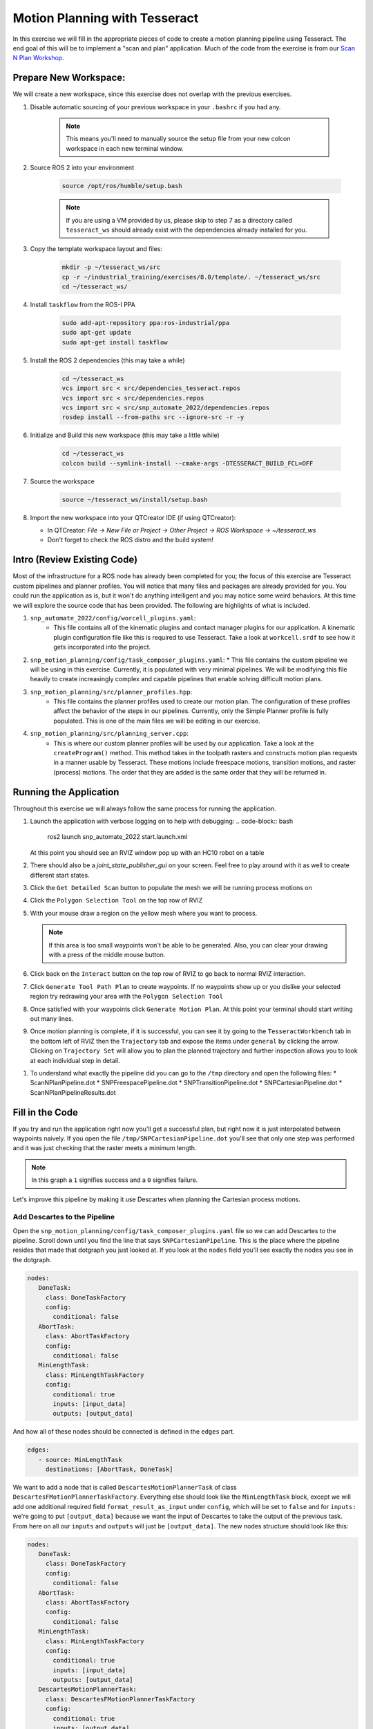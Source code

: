 Motion Planning with Tesseract
==============================
In this exercise we will fill in the appropriate pieces of code to create a motion planning pipeline using Tesseract. The end goal of this will be to implement a "scan and plan" application. Much of the code from the exercise is from our `Scan N Plan Workshop <https://github.com/ros-industrial-consortium/scan_n_plan_workshop>`_.

Prepare New Workspace:
----------------------
We will create a new workspace, since this exercise does not overlap with the previous exercises.

#. Disable automatic sourcing of your previous workspace in your ``.bashrc`` if you had any.

    .. Note:: This means you'll need to manually source the setup file from your new colcon workspace in each new terminal window.

#. Source ROS 2 into your environment

    .. code-block:: bash

		source /opt/ros/humble/setup.bash

    .. Note:: If you are using a VM provided by us, please skip to step 7 as a directory called ``tesseract_ws`` should already exist with the dependencies already installed for you.

#. Copy the template workspace layout and files:

	.. code-block:: bash

		mkdir -p ~/tesseract_ws/src
		cp -r ~/industrial_training/exercises/8.0/template/. ~/tesseract_ws/src
		cd ~/tesseract_ws/

#. Install ``taskflow`` from the ROS-I PPA

	.. code-block:: bash

		sudo add-apt-repository ppa:ros-industrial/ppa
		sudo apt-get update
		sudo apt-get install taskflow

#. Install the ROS 2 dependencies (this may take a while)

	.. code-block:: bash

		cd ~/tesseract_ws
		vcs import src < src/dependencies_tesseract.repos
		vcs import src < src/dependencies.repos
		vcs import src < src/snp_automate_2022/dependencies.repos
		rosdep install --from-paths src --ignore-src -r -y

#. Initialize and Build this new workspace (this may take a little while)

    	.. code-block:: bash

		cd ~/tesseract_ws
		colcon build --symlink-install --cmake-args -DTESSERACT_BUILD_FCL=OFF

#. Source the workspace

    	.. code-block:: bash

    		source ~/tesseract_ws/install/setup.bash

#. Import the new workspace into your QTCreator IDE (if using QTCreator):

   * In QTCreator: `File -> New File or Project -> Other Project -> ROS Workspace -> ~/tesseract_ws`
   * Don't forget to check the ROS distro and the build system!

Intro (Review Existing Code)
----------------------------
Most of the infrastructure for a ROS node has already been completed for you; the focus of this exercise are Tesseract custom pipelines and planner profiles. You will notice that many files and packages are already provided for you. You could run the application as is, but it won't do anything intelligent and you may notice some weird behaviors. At this time we will explore the source code that has been provided. The following are highlights of what is included.

#. ``snp_automate_2022/config/worcell_plugins.yaml``:
	* This file contains all of the kinematic plugins and contact manager plugins for our application. A kinematic plugin configuration file like this is required to use Tesseract. Take a look at ``workcell.srdf`` to see how it gets incorporated into the project.

#. ``snp_motion_planning/config/task_composer_plugins.yaml``:
   * This file contains the custom pipeline we will be using in this exercise. Currently, it is populated with very minimal pipelines. We will be modifying this file heavily to create increasingly complex and capable pipelines that enable solving difficult motion plans.

#. ``snp_motion_planning/src/planner_profiles.hpp``:
	* This file contains the planner profiles used to create our motion plan. The configuration of these profiles affect the behavior of the steps in our pipelines. Currently, only the Simple Planner profile is fully populated. This is one of the main files we will be editing in our exercise.

#. ``snp_motion_planning/src/planning_server.cpp``:
	* This is where our custom planner profiles will be used by our application. Take a look at the ``createProgram()`` method. This method takes in the toolpath rasters and constructs motion plan requests in a manner usable by Tesseract. These motions include freespace motions, transition motions, and raster (process) motions. The order that they are added is the same order that they will be returned in.

Running the Application
-----------------------
Throughout this exercise we will always follow the same process for running the application.

#. Launch the application with verbose logging on to help with debugging:
   .. code-block:: bash

         ros2 launch snp_automate_2022 start.launch.xml

   At this point you should see an RVIZ window pop up with an HC10 robot on a table

#. There should also be a `joint_state_publisher_gui` on your screen. Feel free to play around with it as well to create different start states.

#. Click the ``Get Detailed Scan`` button to populate the mesh we will be running process motions on

#. Click the ``Polygon Selection Tool`` on the top row of RVIZ

#. With your mouse draw a region on the yellow mesh where you want to process. 
   
   .. Note:: If this area is too small waypoints won't be able to be generated. Also, you can clear your drawing with a press of the middle mouse button.

#. Click back on the ``Interact``  button on the top row of RVIZ to go back to normal RVIZ interaction.

#. Click ``Generate Tool Path Plan`` to create waypoints. If no waypoints show up or you dislike your selected region try redrawing your area with the ``Polygon Selection Tool``

#. Once satisfied with your waypoints click ``Generate Motion Plan``. At this point your terminal should start writing out many lines.

#. Once motion planning is complete, if it is successful, you can see it by going to the ``TesseractWorkbench`` tab in the bottom left of RVIZ then the ``Trajectory`` tab and expose the items under ``general`` by clicking the arrow. Clicking on ``Trajectory Set`` will allow you to plan the planned trajectory and further inspection allows you to look at each individual step in detail.

.. image:: images/TesseractTrajectoryViewer.png
   :width: 800
   :align: center

#. To understand what exactly the pipeline did you can go to the ``/tmp`` directory and open the following files:
   * ScanNPlanPipeline.dot
   * SNPFreespacePipeline.dot
   * SNPTransitionPipeline.dot
   * SNPCartesianPipeline.dot
   * ScanNPlanPipelineResults.dot

Fill in the Code
----------------
If you try and run the application right now you'll get a successful plan, but right now it is just interpolated between waypoints naively. If you open the file ``/tmp/SNPCartesianPipeline.dot`` you'll see that only one step was performed and it was just checking that the raster meets a minimum length. 

.. image:: images/StartingCartesianPipeline.png
   :width: 800
   :align: center

.. Note:: In this graph a ``1`` signifies success and a ``0`` signifies failure.

Let's improve this pipeline by making it use Descartes when planning the Cartesian process motions.

Add Descartes to the Pipeline
^^^^^^^^^^^^^^^^^^^^^^^^^^^^^

Open the ``snp_motion_planning/config/task_composer_plugins.yaml`` file so we can add Descartes to the pipeline. Scroll down until you find the line that says ``SNPCartesianPipeline``. This is the place where the pipeline resides that made that dotgraph you just looked at. If you look at the ``nodes`` field you'll see exactly the nodes you see in the dotgraph.

.. code-block:: yaml

      nodes:
         DoneTask:
           class: DoneTaskFactory
           config:
             conditional: false
         AbortTask:
           class: AbortTaskFactory
           config:
             conditional: false
         MinLengthTask:
           class: MinLengthTaskFactory
           config:
             conditional: true
             inputs: [input_data]
             outputs: [output_data]

And how all of these nodes should be connected is defined in the ``edges`` part.

.. code-block:: yaml

      edges:
         - source: MinLengthTask
           destinations: [AbortTask, DoneTask]

We want to add a node that is called ``DescartesMotionPlannerTask`` of class ``DescartesFMotionPlannerTaskFactory``. Everything else should look like the ``MinLengthTask`` block, except we will add one additional required field ``format_result_as_input`` under ``config``, which will be set to ``false`` and for  ``inputs:`` we're going to put ``[output_data]`` because we want the input of Descartes to take the output of the previous task. From here on all our ``inputs`` and ``outputs`` will just be ``[output_data]``. The new nodes structure should look like this:

.. code-block:: yaml

      nodes:
         DoneTask:
           class: DoneTaskFactory
           config:
             conditional: false
         AbortTask:
           class: AbortTaskFactory
           config:
             conditional: false
         MinLengthTask:
           class: MinLengthTaskFactory
           config:
             conditional: true
             inputs: [input_data]
             outputs: [output_data]
         DescartesMotionPlannerTask:
           class: DescartesFMotionPlannerTaskFactory
           config:
             conditional: true
             inputs: [output_data]
             outputs: [output_data]
             format_result_as_input: false

Once you've updated the nodes you need to update the edges. to account for this new task. The edges should look like this:

.. code-block:: yaml

      edges:
         - source: MinLengthTask
           destinations: [AbortTask, DescartesMotionPlannerTask]
         - source: DescartesMotionPlannerTask
           destinations: [AbortTask, DoneTask]

.. Note:: In YAML files whitespace matters, so be very careful when adding to this document as it is easy to make mistakes if tabs don't perfectly align.

Now save this file and trying runnining a motion plan again! 

.. Note:: If you built with ``--symlink-install`` you don't need to rebuild, but if not you need to rebuild your workspace every time you make a change to this file

You should notice a difference in the planned motion with slightly more consistent joint motions with a given raster and if you look at ``/tmp/SNPCartesianPipeline.dot`` you should see this:

.. image:: images/AddDescartesCartesianPipeline.png
   :width: 800
   :align: center

Now the process motions look better, but the freespaces and transitions are still just doing joint interpolation. Let's fix that by incorporating OMPL.

Add OMPL to the Pipeline
^^^^^^^^^^^^^^^^^^^^^^^^

Just like we added Descartes to ``SNPCartesianPipeline`` we will add OMPL to ``SNPFreespacePipeline`` and ``SNPTransitionPipeline``. We're going to call this task ``OMPLMotionPlannerTask`` and it will be of class ``OMPLMotionPlannerTaskFactory``.

.. Note:: You can name the tasks whatever you want we just chose ``OMPLMotionPlannerTask`` because it is clear. Make sure your task name matches what you put in ``edges``. However, the class name must strictly match the generated plugins.

By following the same process as Descartes go ahead and try to add OMPL to your Freespace and Transition pipelines.

.. raw:: html

   <details>
   <summary>Add OMPL to Pipelines Solution Spoiler</summary>
   <pre>
   <code>
   SNPFreespacePipeline:
     class: GraphTaskFactory
     config:
       inputs: [input_data]
       outputs: [output_data]
       nodes:
         DoneTask:
           class: DoneTaskFactory
           config:
             conditional: false
         AbortTask:
           class: AbortTaskFactory
           config:
             conditional: false
         MinLengthTask:
           class: MinLengthTaskFactory
           config:
             conditional: true
             inputs: [input_data]
             outputs: [output_data]
         OMPLMotionPlannerTask:
           class: OMPLMotionPlannerTaskFactory
           config:
             conditional: true
             inputs: [output_data]
             outputs: [output_data]
             format_result_as_input: false
       edges:
         - source: MinLengthTask
           destinations: [AbortTask, OMPLMotionPlannerTask]
         - source: OMPLMotionPlannerTask
           destinations: [AbortTask, DoneTask]
       terminals: [AbortTask, DoneTask]
   </code>
   </pre>
   </details>

.. Note:: If you're having problems successfully running try and look at ``/tmp/ScanNPlanPipelineResults.dot`` for help in debugging what's going wrong. You might find that your from_start or to_end motions are failing. This is a common issue people run into because they don't realize the start state of the robot is actually in collision. You can move the robot out of collision with the ``joint_state_publisher_gui`` widget that should be floating around your screen somewhere.

Now your motion planner is using both Descartes and OMPL to intelligently plan motions!

Feel free to try to move the start position around and see if you can give it slightly more complicated motions to force OMPL to move in a way other than just a joint interpolation.

Add Time Parameterization and Collision Checking to the Pipelines
^^^^^^^^^^^^^^^^^^^^^^^^^^^^^^^^^^^^^^^^^^^^^^^^^^^^^^^^^^^^^^^^^

You might have started to notice that all the motions you're trying to preview seem to move really slow. This is because we haven't done any time parameterization. By default Tesseract just assigns 1 second jumps in time between adjacent states, meaning a trajectory with 60 states is going to take a full minute to execute. Let's resolve this by adding a time parameterization to each of the 3 pipelines we've been modifying.

After Descartes in the Cartesian pipeline and after OMPL in the Transition and Freespace pipelines add a task called ``IterativeSplineParameterizationTask`` of class ``IterativeSplineParameterizationTaskFactory``. This task does not take the field ``format_results_as_input``.

.. raw:: html

   <details>
   <summary>Add Time Parameterization to Pipelines Solution Spoiler</summary>
   <pre>
   <code>
   SNPCartesianPipeline:
     class: GraphTaskFactory
     config:
       inputs: [input_data]
       outputs: [output_data]
       nodes:
         DoneTask:
           class: DoneTaskFactory
           config:
             conditional: false
         AbortTask:
           class: AbortTaskFactory
           config:
             conditional: false
         MinLengthTask:
           class: MinLengthTaskFactory
           config:
             conditional: true
             inputs: [input_data]
             outputs: [output_data]
             format_result_as_input: false
         DescartesMotionPlannerTask:
           class: DescartesFMotionPlannerTaskFactory
           config:
             conditional: true
             inputs: [output_data]
             outputs: [output_data]
             format_result_as_input: false
         IterativeSplineParameterizationTask:
           class: IterativeSplineParameterizationTaskFactory
           config:
             conditional: true
             inputs: [output_data]
             outputs: [output_data]
       edges:
         - source: MinLengthTask
           destinations: [AbortTask, DescartesMotionPlannerTask]
         - source: DescartesMotionPlannerTask
           destinations: [AbortTask, IterativeSplineParameterizationTask]
         - source: IterativeSplineParameterizationTask
           destinations: [AbortTask, DoneTask]
       terminals: [AbortTask, DoneTask]
   </code>
   </pre>
   </details>

Once you've properly done this you should have much smoother and more timely trajectories planning.

Now you have trajectories being produced that `SHOULD` always be collision free, but sometimes things slip through. Let's add a contact checker to make sure each of our pipelines are outputting safe trajectories. Add a ``DiscreteContactCheckTask`` of class ``DiscreteContactCheckTaskFactory`` just before the ``IterativeSplineParameterizationTask`` in each of the 3 pipelines we've been modifying. (Again this is without the ``fromat_result_as_input`` field)

.. raw:: html

   <details>
   <summary>Add Contact Checking to Pipelines Solution Spoiler</summary>
   <pre>
   <code>
   SNPCartesianPipeline:
     class: GraphTaskFactory
     config:
       inputs: [input_data]
       outputs: [output_data]
       nodes:
         DoneTask:
           class: DoneTaskFactory
           config:
             conditional: false
         AbortTask:
           class: AbortTaskFactory
           config:
             conditional: false
         MinLengthTask:
           class: MinLengthTaskFactory
           config:
             conditional: true
             inputs: [input_data]
             outputs: [output_data]
             format_result_as_input: false
         DescartesMotionPlannerTask:
           class: DescartesFMotionPlannerTaskFactory
           config:
             conditional: true
             inputs: [output_data]
             outputs: [output_data]
             format_result_as_input: false
         DiscreteContactCheckTask:
           class: DiscreteContactCheckTaskFactory
           config:
             conditional: true
             inputs: [output_data]
             outputs: [output_data]
         IterativeSplineParameterizationTask:
           class: IterativeSplineParameterizationTaskFactory
           config:
             conditional: true
             inputs: [output_data]
             outputs: [output_data]
       edges:
         - source: MinLengthTask
           destinations: [AbortTask, DescartesMotionPlannerTask]
         - source: DescartesMotionPlannerTask
           destinations: [AbortTask, DiscreteContactCheckTask]
         - source: DiscreteContactCheckTask
           destinations: [AbortTask, IterativeSplineParameterizationTask]
         - source: IterativeSplineParameterizationTask
           destinations: [AbortTask, DoneTask]
       terminals: [AbortTask, DoneTask]
   </code>
   </pre>
   </details>

Congratulations! You now have a fully functional planning pipeline that can solve a wide range of planning applications. Continue on in this exercise to make this planning pipeline more robust.

Running Descartes Globally
^^^^^^^^^^^^^^^^^^^^^^^^^^

You might have noticed that often your robot seems to be doing odd jumps between rasters that seem unnecessary to you. You're right, these are unnecessary, but as of now your pipeline is dictacting that Descartes is used to find the optimal path on each raster by itself, it doesn't take all the waypoints into consideration. To address this we're going to modify the fourth and final pipeline that we've yet to touch, ``SNPPipeline``. This pipeline is the toplevel pipeline that can see every waypoint throughout our process.

As of right now our ``SNPPipeline`` looks like this:

.. image:: images/HighlightedRasterMotionTask.png
   :width: 800
   :align: center

The highlighted node is where all the Cartesian, transition and freespace plans occur. More detail of this graph can be found in the ``/tmp/ScanNPlanPipelineResults.dot``, an example of which is shown here:

.. image:: images/TaskComposerGraph.png
   :width: 800
   :align: center

By adding a Descartes step before the ``RasterMotionTask`` we can actually generate joint states before any of the other pipelines are run. Then when we get to the Cartesian pipelines it will already have joint solutions, so actually we'll be able to remove the Descartes steps from there.

The new ``SNPPipeline`` with Descartes added should now look like this:

.. code-block:: yaml

      SNPPipeline:
        class: GraphTaskFactory
        config:
          inputs: [input_data]
          outputs: [output_data]
          nodes:
            DoneTask:
              class: DoneTaskFactory
              config:
                conditional: false
            AbortTask:
              class: AbortTaskFactory
              config:
                conditional: false
            SimpleMotionPlannerTask:
              class: SimpleMotionPlannerTaskFactory
              config:
                conditional: true
                inputs: [input_data]
                outputs: [output_data]
                format_result_as_input: true
            DescartesMotionPlannerTask:
              class: DescartesFMotionPlannerTaskFactory
              config:
                conditional: true
                inputs: [output_data]
                outputs: [output_data]
                format_result_as_input: false
            RasterMotionTask:
              class: RasterMotionTaskFactory
              config:
                conditional: true
                inputs: [output_data]
                outputs: [output_data]
                freespace:
                  task: SNPFreespacePipeline
                  config:
                    input_remapping:
                      input_data: output_data
                    output_remapping:
                      output_data: output_data
                    input_indexing: [output_data]
                    output_indexing: [output_data]
                raster:
                  task: SNPCartesianPipeline
                  config:
                    input_remapping:
                      input_data: output_data
                    output_remapping:
                      output_data: output_data
                    input_indexing: [output_data]
                    output_indexing: [output_data]
                transition:
                  task: SNPTransitionPipeline
                  config:
                    input_remapping:
                      input_data: output_data
                    output_remapping:
                      output_data: output_data
                    input_indexing: [output_data]
                    output_indexing: [output_data]
          edges:
            - source: SimpleMotionPlannerTask
              destinations: [AbortTask, DescartesMotionPlannerTask]
            - source: DescartesMotionPlannerTask
              destinations: [AbortTask, RasterMotionTask]
            - source: RasterMotionTask
              destinations: [AbortTask, DoneTask]
          terminals: [AbortTask, DoneTask]

Go ahead and try and remove the Descartes task from the Cartesian pipeline on your own. Otherwise you can reveal the spoiler of what it will look like

.. raw:: html

   <details>
   <summary>Remove Descartes from Cartesian Pipeline Solution Spoiler</summary>
   <pre>
   <code>
   SNPCartesianPipeline:
     class: GraphTaskFactory
     config:
       inputs: [input_data]
       outputs: [output_data]
       nodes:
         DoneTask:
           class: DoneTaskFactory
           config:
             conditional: false
         AbortTask:
           class: AbortTaskFactory
           config:
             conditional: false
         MinLengthTask:
           class: MinLengthTaskFactory
           config:
             conditional: true
             inputs: [input_data]
             outputs: [output_data]
             format_result_as_input: false
         DiscreteContactCheckTask:
           class: DiscreteContactCheckTaskFactory
           config:
             conditional: true
             inputs: [output_data]
             outputs: [output_data]
         IterativeSplineParameterizationTask:
           class: IterativeSplineParameterizationTaskFactory
           config:
             conditional: true
             inputs: [output_data]
             outputs: [output_data]
       edges:
         - source: MinLengthTask
           destinations: [AbortTask, DiscreteContactCheckTask]
         - source: DiscreteContactCheckTask
           destinations: [AbortTask, IterativeSplineParameterizationTask]
         - source: IterativeSplineParameterizationTask
           destinations: [AbortTask, DoneTask]
       terminals: [AbortTask, DoneTask]
   </code>
   </pre>
   </details>

Running the application with this latest pipeline should result in the best trajectory you've seen up to this point. There should be much less motion between rasters as they have been globally optimized together.

Modifying the Descartes Profile
^^^^^^^^^^^^^^^^^^^^^^^^^^^^^^^

Up to this point we've only modified the pipeline by modifying a single yaml file. That will change in this step as we start to get into the weeds to the parameters of all these planners.

Open up the file ``snp_motion_planning/src/planner_profiles.hpp``. You'll see several sections where we are going to put code. Right now focus on the section that looks like:

.. code-block:: c++

      /* =======================
       * Fill Code: DESCARTES 
       * =======================*/

It's here that we're going to implement a custom profile for the Descartes step in our planner.

One capability of Descartes is the ability to sample waypoints. For our application we are using a circular tool where orientation around the tool-z does not matter. This means we are only constrained on 5 degrees of freedom and can freely rotate around the z-axis. Replace this fill code comment with the following code:

 .. code-block:: c++

      profile->num_threads = static_cast<int>(std::thread::hardware_concurrency());

      profile->target_pose_sampler =
          std::bind(tesseract_planning::sampleToolZAxis, std::placeholders::_1, 30.0 * M_PI / 180.0);

This does 2 things:

 #. Allows more use of your computers capabilities by running with multiple threads (here it is set to the number of available threads on your system)

 #. Samples each waypoint at 30 degree increments around the z-axis. This will alllow for more optimal trajectories while still reaching all the waypoints.

Rebuild your workspace and relaunch your application to test this out. You should notice a slightly smoother trajectory. Feel free to play with the sampling step size, the smaller the step size the more samples which leads to longer planning times, but potentially better solutions.

   .. Note:: Unlike the yaml file, every time you modify this ``.hpp`` file you will have to rebuild and relaunch your application.

Modifying the OMPL Profile
^^^^^^^^^^^^^^^^^^^^^^^^^^

Just like we improved Descartes we can improve OMPL through a custom profile. Copy and past the following code into your OMPL fill code section:

 .. code-block:: c++

   // Give OMPL 15 seconds to plan
   profile->planning_time = 15.0;

   // Clear existing planners
   profile->planners.clear();

   // Add an RRTConnect planner with a small step size for small motions
   auto rrt_connect_small = std::make_shared<tesseract_planning::RRTConnectConfigurator>();
   rrt_connect_small->range = 0.05;
   profile->planners.push_back(rrt_connect_small);

   // Add an RRTConnect planner with a large step size for large motions
   auto rrt_connect_large = std::make_shared<tesseract_planning::RRTConnectConfigurator>();
   rrt_connect_large->range = 0.25;
   profile->planners.push_back(rrt_connect_large);

The comments here do a pretty good job of explaining what is happening. We are modifying the allowed planning time and then replacing the default planners (RRT) with 2 RRTConnect planners that each run in their own thread trying to find a solution. With RRTConnect you might notice your freespace and transition motions look much smoother, this is from RRTConnect's algorithm planning from the start and goal simultaneously. 

Feel free to explore other OMPL planners available in Tesseract which can be found in ``tesseract_motion_planners/include/tesseract_motion_planners/ompl/ompl_planner_configurator.h``.

Adding TrajOpt
^^^^^^^^^^^^^^

First we're going to go back to the yaml file where we'll add a TrajOpt task to the Cartesian, freespace and transition pipeline. The task should be called ``TrajOptMotionPlannerTask`` and of class ``TrajOptMotionPlannerTaskFactory`` (with ``format_result_as_input: false``) In the Cartesian pipeline this should go right after ``MinLengthTask`` and for the freespace and transition pipelines immediately following ``OMPLMotionPlannerTask``.

.. raw:: html

   <details>
   <summary>TrajOpt Added to Cartesian Pipeline Solution Spoiler</summary>
   <pre>
   <code>
   SNPCartesianPipeline:
     class: GraphTaskFactory
     config:
       inputs: [input_data]
       outputs: [output_data]
       nodes:
         DoneTask:
           class: DoneTaskFactory
           config:
             conditional: false
         AbortTask:
           class: AbortTaskFactory
           config:
             conditional: false
         MinLengthTask:
           class: MinLengthTaskFactory
           config:
             conditional: true
             inputs: [input_data]
             outputs: [output_data]
             format_result_as_input: false
         TrajOptMotionPlannerTask:
           class: TrajOptMotionPlannerTaskFactory
           config:
             conditional: true
             inputs: [output_data]
             outputs: [output_data]
             format_result_as_input: false
         DiscreteContactCheckTask:
           class: DiscreteContactCheckTaskFactory
           config:
             conditional: true
             inputs: [output_data]
             outputs: [output_data]
         IterativeSplineParameterizationTask:
           class: IterativeSplineParameterizationTaskFactory
           config:
             conditional: true
             inputs: [output_data]
             outputs: [output_data]
       edges:
         - source: MinLengthTask
           destinations: [AbortTask, TrajOptMotionPlannerTask]
         - source: TrajOptMotionPlannerTask
           destinations: [AbortTask, DiscreteContactCheckTask]
         - source: DiscreteContactCheckTask
           destinations: [AbortTask, IterativeSplineParameterizationTask]
         - source: IterativeSplineParameterizationTask
           destinations: [AbortTask, DoneTask]
       terminals: [AbortTask, DoneTask]
   </code>
   </pre>
   </details>

.. raw:: html

   <details>
   <summary>TrajOpt Added to Freespace/Transition Pipeline Solution Spoiler</summary>
   <pre>
   <code>
   SNPFreespacePipeline:
     class: GraphTaskFactory
     config:
       inputs: [input_data]
       outputs: [output_data]
       nodes:
         DoneTask:
           class: DoneTaskFactory
           config:
             conditional: false
         AbortTask:
           class: AbortTaskFactory
           config:
             conditional: false
         MinLengthTask:
           class: MinLengthTaskFactory
           config:
             conditional: true
             inputs: [input_data]
             outputs: [output_data]
         OMPLMotionPlannerTask:
           class: OMPLMotionPlannerTaskFactory
           config:
             conditional: true
             inputs: [output_data]
             outputs: [output_data]
             format_result_as_input: false
         TrajOptMotionPlannerTask:
           class: TrajOptMotionPlannerTaskFactory
           config:
             conditional: true
             inputs: [output_data]
             outputs: [output_data]
             format_result_as_input: false
         DiscreteContactCheckTask:
           class: DiscreteContactCheckTaskFactory
           config:
             conditional: true
             inputs: [output_data]
             outputs: [output_data]
         IterativeSplineParameterizationTask:
           class: IterativeSplineParameterizationTaskFactory
           config:
             conditional: true
             inputs: [output_data]
             outputs: [output_data]
       edges:
         - source: MinLengthTask
           destinations: [AbortTask, OMPLMotionPlannerTask]
         - source: OMPLMotionPlannerTask
           destinations: [AbortTask, TrajOptMotionPlannerTask]
         - source: TrajOptMotionPlannerTask
           destinations: [AbortTask, DiscreteContactCheckTask]
         - source: DiscreteContactCheckTask
           destinations: [AbortTask, IterativeSplineParameterizationTask]
         - source: IterativeSplineParameterizationTask
           destinations: [AbortTask, DoneTask]
       terminals: [AbortTask, DoneTask]
   </code>
   </pre>
   </details>

On top of adding this to the pipelines we are going to set up a profile for TrajOpt. TrajOpt is unique in that it has multiple profiles to set it up. Today we will be going over 2 of the 3. The ``TrajOptPlanProfile`` deals with waypoint level optimization and the ``TrajOptCompositeProfile`` deals with trajectory level optimization.

Replace

.. code-block:: c++

      /* =======================
       * Fill Code: TRAJOPT PLAN
       * =======================*/

with the following:

.. code-block:: c++

   profile->cartesian_coeff = Eigen::VectorXd::Constant(6, 1, 5.0);
   profile->cartesian_coeff(5) = 0.0;

This tells TrajOpt that Cartesian waypoints all must be followed with a cost of 5.0 in all dimensions except for rotation about Z, which we set to 0.0. This is critical because in our application we can freely rotate around Z and we previously configured Descartes to do just this. If we enforced a cost on rotation about Z then TrajOpt could potentially undermine the results from Descartes.

Next replace the TrajOpt composite section with:

.. code-block:: c++

   profile->smooth_velocities = true;
   profile->velocity_coeff = Eigen::VectorXd::Constant(6, 1, 10.0);
   profile->acceleration_coeff = Eigen::VectorXd::Constant(6, 1, 25.0);
   profile->jerk_coeff = Eigen::VectorXd::Constant(6, 1, 50.0);

   profile->collision_cost_config.enabled = true;
   profile->collision_cost_config.type = trajopt::CollisionEvaluatorType::DISCRETE_CONTINUOUS;
   profile->collision_cost_config.safety_margin = 0.010;
   profile->collision_cost_config.safety_margin_buffer = 0.010;
   profile->collision_cost_config.coeff = 10.0;

   profile->collision_constraint_config.enabled = false;

This will enforce smoothing of the motion and set the collision avoidance parameters.

Now rebuild and run your application. You should see very smooth motions throughout the whole process. 

Congratulations! You have made a robust planner ready for all sorts of environments.

Bonus Material
--------------

Continue on if you want to further improve your planning pipelines

Add Custom Tasks to Your Pipelines
^^^^^^^^^^^^^^^^^^^^^^^^^^^^^^^^^^

In this repo we've also created our own custom tasks which can be found in the ``snp_motion_planning/src/plugins/tasks`` directory. These classes are called ``ConstantTCPSpeedTimeParameterizationTaskFactory`` and ``KinematicLimitsCheckTaskFactory``. 

We often want to have a constant TCP speed when performing processes on the surface. In our application with is usually during Cartesian and transition motions. Try replacing ``IterativeSplineParameterizationTask`` with a task using the class ``ConstantTCPSpeedTimeParameterizationTaskFactory`` in the Cartesian and transition pipeline.

Also, it's always good to make sure you're staying inside all your kinematic limits. Try adding a task using the class ``KinematicLimitsCheckTaskFactory`` to the end of each of the Cartesian, transition, and freespace pipelines.

.. raw:: html

   <details>
   <summary>Example Cartesian Pipeline Solution Spoiler</summary>
   <pre>
   <code>
   SNPCartesianPipeline:
     class: GraphTaskFactory
     config:
       inputs: [input_data]
       outputs: [output_data]
       nodes:
         DoneTask:
           class: DoneTaskFactory
           config:
             conditional: false
         AbortTask:
           class: AbortTaskFactory
           config:
             conditional: false
         MinLengthTask:
           class: MinLengthTaskFactory
           config:
             conditional: true
             inputs: [input_data]
             outputs: [output_data]
             format_result_as_input: false
         TrajOptMotionPlannerTask:
           class: TrajOptMotionPlannerTaskFactory
           config:
             conditional: true
             inputs: [output_data]
             outputs: [output_data]
             format_result_as_input: false
         DiscreteContactCheckTask:
           class: DiscreteContactCheckTaskFactory
           config:
             conditional: true
             inputs: [output_data]
             outputs: [output_data]
         ConstantTCPSpeedTimeParameterizationTask:
           class: ConstantTCPSpeedTimeParameterizationTaskFactory
           config:
             conditional: true
             inputs: [output_data]
             outputs: [output_data]
         KinematicLimitsCheckTask:
           class: KinematicLimitsCheckTaskFactory
           config:
             conditional: true
             inputs: [output_data]
             outputs: [output_data]
       edges:
         - source: MinLengthTask
           destinations: [AbortTask, TrajOptMotionPlannerTask]
         - source: TrajOptMotionPlannerTask
           destinations: [AbortTask, DiscreteContactCheckTask]
         - source: DiscreteContactCheckTask
           destinations: [AbortTask, ConstantTCPSpeedTimeParameterizationTask]
         - source: ConstantTCPSpeedTimeParameterizationTask
           destinations: [AbortTask, KinematicLimitsCheckTask]
         - source: KinematicLimitsCheckTask
           destinations: [AbortTask, DoneTask]
       terminals: [AbortTask, DoneTask]
   </code>
   </pre>
   </details>

When running your application with these changes you should notice nice smooth motions and constant speeds on the surface.

CHALLENGE
^^^^^^^^^

Try and recreate the transition pipeline seen here:


.. image:: images/ChallengePipeline.png
   :width: 800
   :align: center

This pipeline will first try and do a TrajOpt solve for transitions because most of the time OMPL is going to be overkill for these small motions. 

You'll have to figure this one out on your own as there is no solution posted for it.

.. Hint:: Tasks names have to be unique, but are arbitrary.

Want to do More?
----------------
* Try modifying parameters in the ``snp_tpp_app`` widget to see how different settings effect the generated toolpath and your resulting motion plans.
* Try to make your own custom pipeline not mentioned here.
